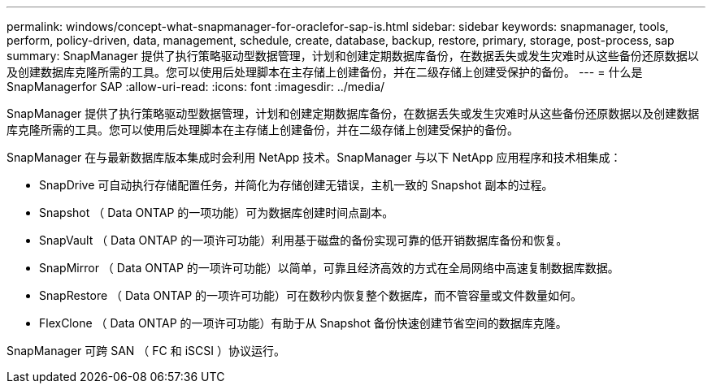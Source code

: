 ---
permalink: windows/concept-what-snapmanager-for-oraclefor-sap-is.html 
sidebar: sidebar 
keywords: snapmanager, tools, perform, policy-driven, data, management, schedule, create, database, backup, restore, primary, storage, post-process, sap 
summary: SnapManager 提供了执行策略驱动型数据管理，计划和创建定期数据库备份，在数据丢失或发生灾难时从这些备份还原数据以及创建数据库克隆所需的工具。您可以使用后处理脚本在主存储上创建备份，并在二级存储上创建受保护的备份。 
---
= 什么是SnapManagerfor SAP
:allow-uri-read: 
:icons: font
:imagesdir: ../media/


[role="lead"]
SnapManager 提供了执行策略驱动型数据管理，计划和创建定期数据库备份，在数据丢失或发生灾难时从这些备份还原数据以及创建数据库克隆所需的工具。您可以使用后处理脚本在主存储上创建备份，并在二级存储上创建受保护的备份。

SnapManager 在与最新数据库版本集成时会利用 NetApp 技术。SnapManager 与以下 NetApp 应用程序和技术相集成：

* SnapDrive 可自动执行存储配置任务，并简化为存储创建无错误，主机一致的 Snapshot 副本的过程。
* Snapshot （ Data ONTAP 的一项功能）可为数据库创建时间点副本。
* SnapVault （ Data ONTAP 的一项许可功能）利用基于磁盘的备份实现可靠的低开销数据库备份和恢复。
* SnapMirror （ Data ONTAP 的一项许可功能）以简单，可靠且经济高效的方式在全局网络中高速复制数据库数据。
* SnapRestore （ Data ONTAP 的一项许可功能）可在数秒内恢复整个数据库，而不管容量或文件数量如何。
* FlexClone （ Data ONTAP 的一项许可功能）有助于从 Snapshot 备份快速创建节省空间的数据库克隆。


SnapManager 可跨 SAN （ FC 和 iSCSI ）协议运行。
